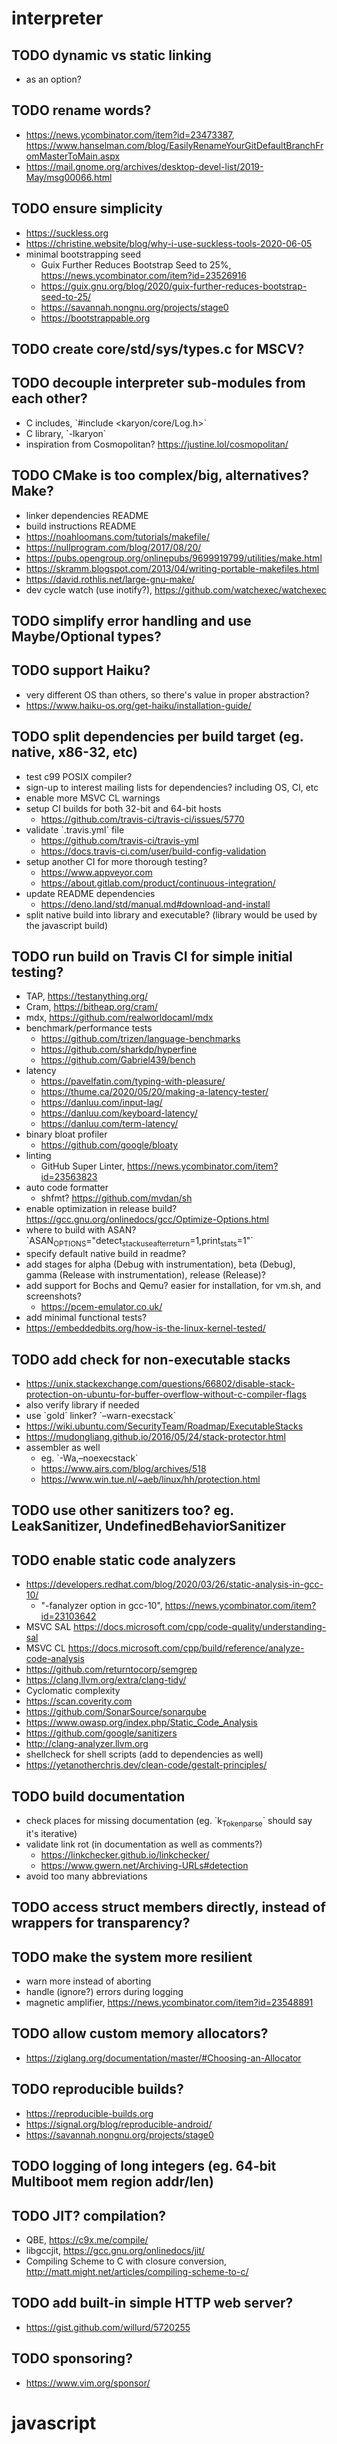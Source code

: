 * interpreter

** TODO dynamic vs static linking

- as an option?

** TODO rename words?

- https://news.ycombinator.com/item?id=23473387, https://www.hanselman.com/blog/EasilyRenameYourGitDefaultBranchFromMasterToMain.aspx
- https://mail.gnome.org/archives/desktop-devel-list/2019-May/msg00066.html

** TODO ensure simplicity

- https://suckless.org
- https://christine.website/blog/why-i-use-suckless-tools-2020-06-05
- minimal bootstrapping seed
  - Guix Further Reduces Bootstrap Seed to 25%, https://news.ycombinator.com/item?id=23526916
  - https://guix.gnu.org/blog/2020/guix-further-reduces-bootstrap-seed-to-25/
  - https://savannah.nongnu.org/projects/stage0
  - https://bootstrappable.org

** TODO create core/std/sys/types.c for MSCV?

** TODO decouple interpreter sub-modules from each other?

- C includes, `#include <karyon/core/Log.h>`
- C library, `-lkaryon`
- inspiration from Cosmopolitan? https://justine.lol/cosmopolitan/

** TODO CMake is too complex/big, alternatives? Make?

- linker dependencies README
- build instructions README
- https://noahloomans.com/tutorials/makefile/
- https://nullprogram.com/blog/2017/08/20/
- https://pubs.opengroup.org/onlinepubs/9699919799/utilities/make.html
- https://skramm.blogspot.com/2013/04/writing-portable-makefiles.html
- https://david.rothlis.net/large-gnu-make/
- dev cycle watch (use inotify?), https://github.com/watchexec/watchexec

** TODO simplify error handling and use Maybe/Optional types?

** TODO support Haiku?

- very different OS than others, so there's value in proper abstraction?
- https://www.haiku-os.org/get-haiku/installation-guide/

** TODO split dependencies per build target (eg. native, x86-32, etc)

- test c99 POSIX compiler?
- sign-up to interest mailing lists for dependencies? including OS, CI, etc
- enable more MSVC CL warnings
- setup CI builds for both 32-bit and 64-bit hosts
  - https://github.com/travis-ci/travis-ci/issues/5770
- validate `.travis.yml` file
  - https://github.com/travis-ci/travis-yml
  - https://docs.travis-ci.com/user/build-config-validation
- setup another CI for more thorough testing?
  - https://www.appveyor.com
  - https://about.gitlab.com/product/continuous-integration/
- update README dependencies
  - https://deno.land/std/manual.md#download-and-install
- split native build into library and executable? (library would be used by the javascript build)

** TODO run build on Travis CI for simple initial testing?

- TAP, https://testanything.org/
- Cram, https://bitheap.org/cram/
- mdx, https://github.com/realworldocaml/mdx
- benchmark/performance tests
  - https://github.com/trizen/language-benchmarks
  - https://github.com/sharkdp/hyperfine
  - https://github.com/Gabriel439/bench
- latency
  - https://pavelfatin.com/typing-with-pleasure/
  - https://thume.ca/2020/05/20/making-a-latency-tester/
  - https://danluu.com/input-lag/
  - https://danluu.com/keyboard-latency/
  - https://danluu.com/term-latency/
- binary bloat profiler
  - https://github.com/google/bloaty
- linting
  - GitHub Super Linter, https://news.ycombinator.com/item?id=23563823
- auto code formatter
  - shfmt? https://github.com/mvdan/sh
- enable optimization in release build? https://gcc.gnu.org/onlinedocs/gcc/Optimize-Options.html
- where to build with ASAN? `ASAN_OPTIONS="detect_stack_use_after_return=1,print_stats=1"`
- specify default native build in readme?
- add stages for alpha (Debug with instrumentation), beta (Debug), gamma (Release with instrumentation), release (Release)?
- add support for Bochs and Qemu? easier for installation, for vm.sh, and screenshots?
  - https://pcem-emulator.co.uk/
- add minimal functional tests?
- https://embeddedbits.org/how-is-the-linux-kernel-tested/

** TODO add check for non-executable stacks

- https://unix.stackexchange.com/questions/66802/disable-stack-protection-on-ubuntu-for-buffer-overflow-without-c-compiler-flags
- also verify library if needed
- use `gold` linker? `--warn-execstack`
- https://wiki.ubuntu.com/SecurityTeam/Roadmap/ExecutableStacks
- https://mudongliang.github.io/2016/05/24/stack-protector.html
- assembler as well
  - eg. `-Wa,--noexecstack`
  - https://www.airs.com/blog/archives/518
  - https://www.win.tue.nl/~aeb/linux/hh/protection.html

** TODO use other sanitizers too? eg. LeakSanitizer, UndefinedBehaviorSanitizer

** TODO enable static code analyzers

- https://developers.redhat.com/blog/2020/03/26/static-analysis-in-gcc-10/
  - "-fanalyzer option in gcc-10", https://news.ycombinator.com/item?id=23103642
- MSVC SAL https://docs.microsoft.com/cpp/code-quality/understanding-sal
- MSVC CL https://docs.microsoft.com/cpp/build/reference/analyze-code-analysis
- https://github.com/returntocorp/semgrep
- https://clang.llvm.org/extra/clang-tidy/
- Cyclomatic complexity
- https://scan.coverity.com
- https://github.com/SonarSource/sonarqube
- https://www.owasp.org/index.php/Static_Code_Analysis
- https://github.com/google/sanitizers
- http://clang-analyzer.llvm.org
- shellcheck for shell scripts (add to dependencies as well)
- https://yetanotherchris.dev/clean-code/gestalt-principles/

** TODO build documentation

- check places for missing documentation (eg. `k_Token_parse` should say it's iterative)
- validate link rot (in documentation as well as comments?)
  - https://linkchecker.github.io/linkchecker/
  - https://www.gwern.net/Archiving-URLs#detection
- avoid too many abbreviations

** TODO access struct members directly, instead of wrappers for transparency?

** TODO make the system more resilient

- warn more instead of aborting
- handle (ignore?) errors during logging
- magnetic amplifier, https://news.ycombinator.com/item?id=23548891

** TODO allow custom memory allocators?

- https://ziglang.org/documentation/master/#Choosing-an-Allocator

** TODO reproducible builds?

- https://reproducible-builds.org
- https://signal.org/blog/reproducible-android/
- https://savannah.nongnu.org/projects/stage0

** TODO logging of long integers (eg. 64-bit Multiboot mem region addr/len)

** TODO JIT? compilation?

- QBE, https://c9x.me/compile/
- libgccjit, https://gcc.gnu.org/onlinedocs/jit/
- Compiling Scheme to C with closure conversion, <http://matt.might.net/articles/compiling-scheme-to-c/>

** TODO add built-in simple HTTP web server?

- https://gist.github.com/willurd/5720255

** TODO sponsoring?

- https://www.vim.org/sponsor/

* javascript

** TODO move non-JS parts to native and core

** TODO always append '\0' to Str instances?

* native

** TODO colored logging

* x86-32

** TODO fix static linking

- need `-rdynamic` when linking to allow getting backtraces from within?
- why can't the final executable static link against the core library?
- https://stackoverflow.com/questions/6578484/telling-gcc-directly-to-link-a-library-statically
- https://stackoverflow.com/questions/47614835/how-to-compile-static-lib-library-for-windows-in-linux-or-macos

** TODO how to have proper documentation comments in NASM Assembly source code?

- also build documentation

** TODO remove direct references to globals/singletons

- make `Text` not directly reference the global `Gfx` memory map?
- pass Multiboot variables to `main` instead of using globals
- avoid these repeated calls to `*_get()`

** TODO upgrade to Multiboot 2?

- keep supporting Multiboot 1?
- support EFI/UEFI?

** TODO look into adding support for x86-64

- ASFLAGS += -f elf64
- CCFLAGS += -m64
- LINKFLAGS += -m elf_x86_64

** TODO implement shutdown (it currently halts -- use it for debugging?)

** TODO timestamp logging
